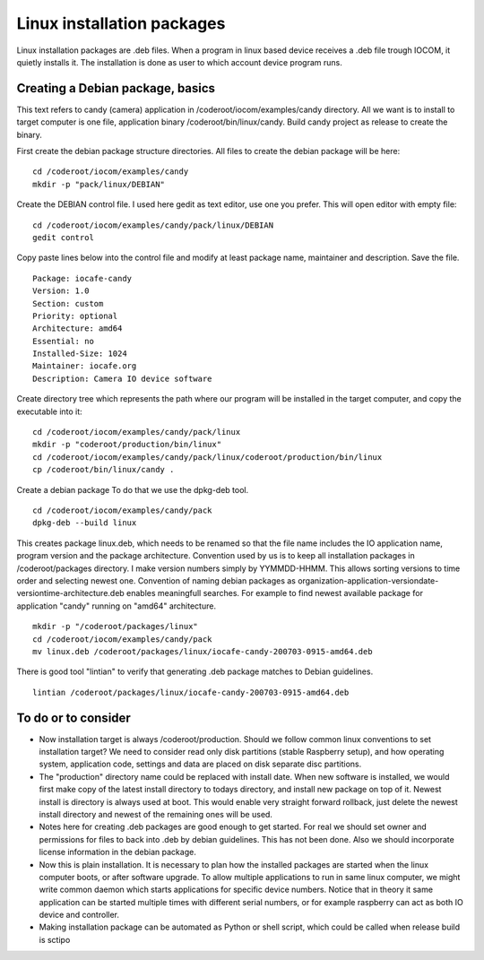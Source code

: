 Linux installation packages
============================

Linux installation packages are .deb files. When a program in linux based device receives a .deb file
trough IOCOM, it quietly installs it. The installation is done as user to which account device program runs.


Creating a Debian package, basics 
**********************************

This text refers to candy (camera) application in /coderoot/iocom/examples/candy directory. All we want
is to install to target computer is one file, application binary /coderoot/bin/linux/candy. Build candy 
project as release to create the binary.

First create the debian package structure directories. All files to create the debian package
will be here:

:: 

   cd /coderoot/iocom/examples/candy
   mkdir -p "pack/linux/DEBIAN"

Create the DEBIAN control file. I used here gedit as text editor, use one you prefer. 
This will open editor with empty file:

:: 

   cd /coderoot/iocom/examples/candy/pack/linux/DEBIAN
   gedit control

Copy paste lines below into the control file and modify at least package name, maintainer and description.
Save the file.

:: 

   Package: iocafe-candy
   Version: 1.0
   Section: custom
   Priority: optional
   Architecture: amd64
   Essential: no
   Installed-Size: 1024
   Maintainer: iocafe.org
   Description: Camera IO device software

Create directory tree which represents the path where our program will be installed in the target computer, 
and copy the executable into it:

:: 

   cd /coderoot/iocom/examples/candy/pack/linux
   mkdir -p "coderoot/production/bin/linux"
   cd /coderoot/iocom/examples/candy/pack/linux/coderoot/production/bin/linux
   cp /coderoot/bin/linux/candy .


Create a debian package 
To do that we use the dpkg-deb tool. 

::

   cd /coderoot/iocom/examples/candy/pack
   dpkg-deb --build linux


This creates package linux.deb, which needs to be renamed so that the file name includes the IO 
application name, program version and the package architecture. Convention used by us is to
keep all installation packages in /coderoot/packages directory. I make version numbers simply
by YYMMDD-HHMM. This allows sorting versions to time order and selecting newest one. 
Convention of naming debian packages as organization-application-versiondate-versiontime-architecture.deb
enables meaningfull searches. For example to find newest available package for application "candy" 
running on "amd64" architecture.

::

   mkdir -p "/coderoot/packages/linux"
   cd /coderoot/iocom/examples/candy/pack
   mv linux.deb /coderoot/packages/linux/iocafe-candy-200703-0915-amd64.deb

There is good tool "lintian" to verify that generating .deb package matches to Debian guidelines.

::

   lintian /coderoot/packages/linux/iocafe-candy-200703-0915-amd64.deb


To do or to consider
*********************

* Now installation target is always /coderoot/production. Should we follow common linux conventions to set installation target?
  We need to consider read only disk partitions (stable Raspberry setup), and how operating system, application code, settings
  and data are placed on disk separate disc partitions.
* The "production" directory name could be replaced with install date. When new software is installed, we would first make
  copy of the latest install directory to todays directory, and install new package on top of it. Newest install is 
  directory is always used at boot. This would enable very straight forward rollback, just delete the newest install 
  directory and newest of the remaining ones will be used. 
* Notes here for creating .deb packages are good enough to get started. For real we should set owner and permissions for 
  files to back into .deb by debian guidelines. This has not been done. Also we should incorporate license information in the
  debian package. 
* Now this is plain installation. It is necessary to plan how the installed packages are started when the linux computer
  boots, or after software upgrade. To allow multiple applications to run in same linux computer, we might write common daemon
  which starts applications for specific device numbers. Notice that in theory it same application can be started multiple
  times with different serial numbers, or for example raspberry can act as both IO device and controller.
* Making installation package can be automated as Python or shell script, which could be called when release build is sctipo  
